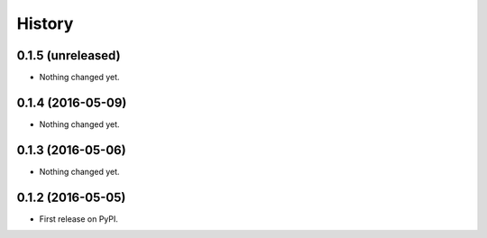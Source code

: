 =======
History
=======

0.1.5 (unreleased)
------------------

- Nothing changed yet.


0.1.4 (2016-05-09)
------------------

- Nothing changed yet.


0.1.3 (2016-05-06)
------------------

- Nothing changed yet.


0.1.2 (2016-05-05)
------------------

* First release on PyPI.
